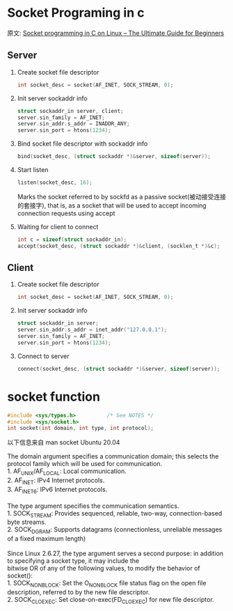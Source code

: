 #+STARTUP: indent
* Socket Programing in c
原文: [[https://www.binarytides.com/socket-programming-c-linux-tutorial/][Socket programming in C on Linux – The Ultimate Guide for Beginners]]

** Server
1. Create socket file descriptor
   #+begin_src C
     int socket_desc = socket(AF_INET, SOCK_STREAM, 0);
   #+end_src

2. Init server sockaddr info
   #+begin_src C
     struct sockaddr_in server, client;
     server.sin_family = AF_INET;
     server.sin_addr.s_addr = INADDR_ANY;
     server.sin_port = htons(1234);
   #+end_src

3. Bind socket file descriptor with sockaddr info
   #+begin_src C
     bind(socket_desc, (struct sockaddr *)&server, sizeof(server));
   #+end_src

4. Start listen
   #+begin_src C
     listen(socket_desc, 16);
   #+end_src
   #+begin_verse
   Marks the socket referred to by sockfd as a passive socket(被动接受连接的套接字), that is, as a socket that will be used to accept incoming connection requests using accept
   #+end_verse

5. Waiting for client to connect
   #+begin_src C
     int c = sizeof(struct sockaddr_in);
     accept(socket_desc, (struct sockaddr *)&client, (socklen_t *)&c);
   #+end_src

** Client
1. Create socket file descriptor
   #+begin_src C
     int socket_desc = socket(AF_INET, SOCK_STREAM, 0);
   #+end_src

2. Init server sockaddr info
   #+begin_src C
     struct sockaddr_in server;
     server.sin_addr.s_addr = inet_addr("127.0.0.1");
     server.sin_family = AF_INET;
     server.sin_port = htons(1234);
   #+end_src

3. Connect to server
   #+begin_src C
     connect(socket_desc, (struct sockaddr *)&server, sizeof(server));
   #+end_src

* socket function
#+begin_src C
  #include <sys/types.h>          /* See NOTES */
  #include <sys/socket.h>
  int socket(int domain, int type, int protocol);
#+end_src
以下信息来自 man socket Ubuntu 20.04
#+begin_verse
The domain argument specifies a communication domain; this selects the protocol family which will be used for communication.
1. AF_UNIX/AF_LOCAL: Local communication.
2. AF_INET: IPv4 Internet protocols.
3. AF_INET6: IPv6 Internet protocols.

The type argument specifies the communication semantics.
1. SOCK_STREAM: Provides sequenced, reliable, two-way, connection-based byte streams.
2. SOCK_DGRAM: Supports datagrams (connectionless, unreliable messages of a fixed maximum length)

Since  Linux  2.6.27,  the type argument serves a second purpose: in addition to specifying a socket type, it may include the
bitwise OR of any of the following values, to modify the behavior of socket():
1. SOCK_NONBLOCK: Set the O_NONBLOCK file status flag on the open file description, referred to by the new file descriptor.
2. SOCK_CLOEXEC: Set close-on-exec(FD_CLOEXEC) for new file descriptor.
#+end_verse

